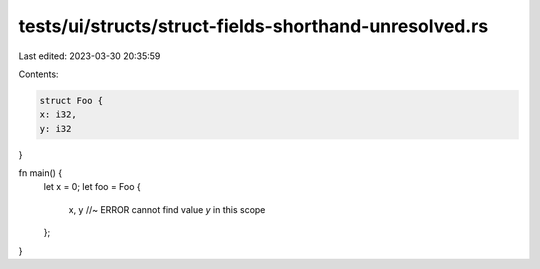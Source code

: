 tests/ui/structs/struct-fields-shorthand-unresolved.rs
======================================================

Last edited: 2023-03-30 20:35:59

Contents:

.. code-block:: rs

    struct Foo {
    x: i32,
    y: i32
}

fn main() {
    let x = 0;
    let foo = Foo {
        x,
        y //~ ERROR cannot find value `y` in this scope
    };
}


